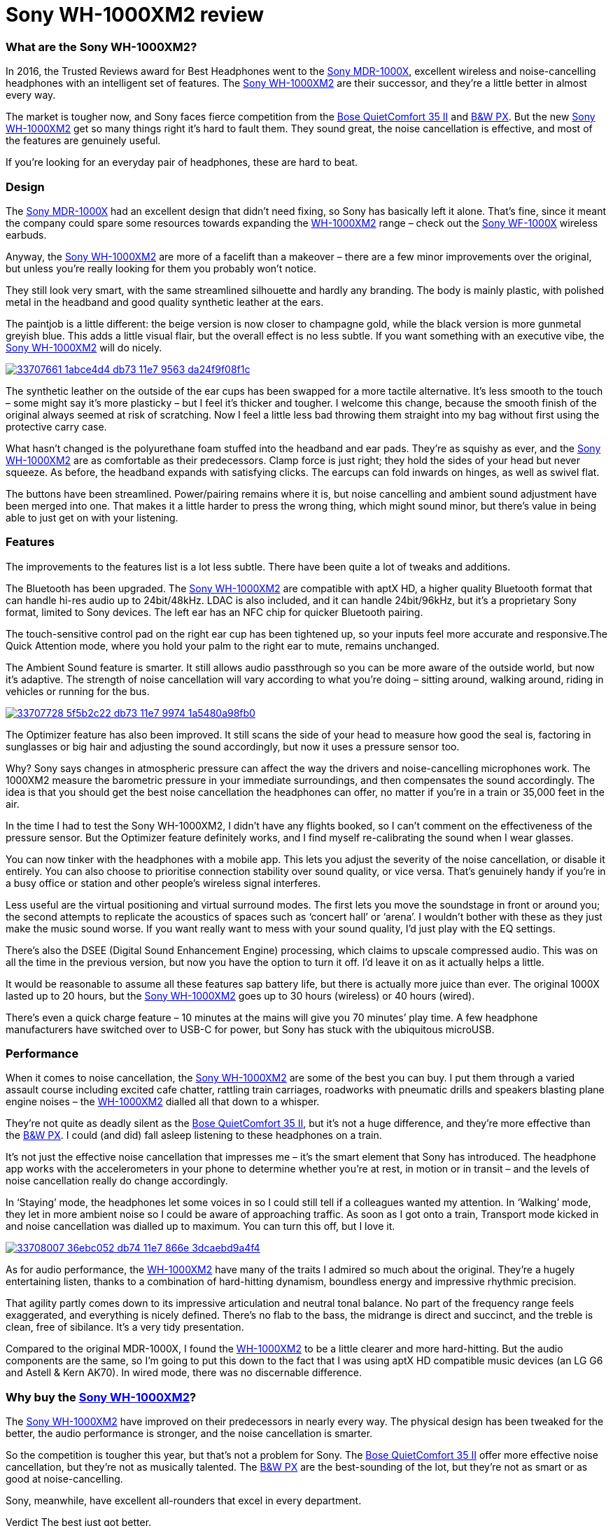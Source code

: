 = Sony WH-1000XM2 review
:hp-image: https://user-images.githubusercontent.com/19504323/33706660-c5741c5c-db6f-11e7-8e29-0ee7dacbca3f.png
:published_at: 2017-11-19
:hp-tags: noise-cancelling, earphone, sony,
:hp-alt-title: Sony WH-1000XM2 review

=== What are the Sony WH-1000XM2?

In 2016, the Trusted Reviews award for Best Headphones went to the https://goo.gl/uua9y2[Sony MDR-1000X], excellent wireless and noise-cancelling headphones with an intelligent set of features. The https://goo.gl/ZxCqBW[Sony WH-1000XM2] are their successor, and they’re a little better in almost every way.

The market is tougher now, and Sony faces fierce competition from the https://goo.gl/VVSSN1[Bose QuietComfort 35 II] and https://goo.gl/55w1xd[B&W PX]. But the new https://goo.gl/ZxCqBW[Sony WH-1000XM2] get so many things right it’s hard to fault them. They sound great, the noise cancellation is effective, and most of the features are genuinely useful.

If you’re looking for an everyday pair of headphones, these are hard to beat.

=== Design

The https://goo.gl/uua9y2[Sony MDR-1000X] had an excellent design that didn’t need fixing, so Sony has basically left it alone. That’s fine, since it meant the company could spare some resources towards expanding the https://goo.gl/ZxCqBW[WH-1000XM2] range – check out the https://goo.gl/VPJvqq[Sony WF-1000X] wireless earbuds.

Anyway, the https://goo.gl/ZxCqBW[Sony WH-1000XM2] are more of a facelift than a makeover – there are a few minor improvements over the original, but unless you’re really looking for them you probably won’t notice.

They still look very smart, with the same streamlined silhouette and hardly any branding. The body is mainly plastic, with polished metal in the headband and good quality synthetic leather at the ears.

The paintjob is a little different: the beige version is now closer to champagne gold, while the black version is more gunmetal greyish blue. This adds a little visual flair, but the overall effect is no less subtle. If you want something with an executive vibe, the https://goo.gl/ZxCqBW[Sony WH-1000XM2] will do nicely.

image::https://user-images.githubusercontent.com/19504323/33707661-1abce4d4-db73-11e7-9563-da24f9f08f1c.png[link="http://amzn.to/2japefG"]

The synthetic leather on the outside of the ear cups has been swapped for a more tactile alternative. It’s less smooth to the touch – some might say it’s more plasticky – but I feel it’s thicker and tougher. I welcome this change, because the smooth finish of the original always seemed at risk of scratching. Now I feel a little less bad throwing them straight into my bag without first using the protective carry case.

What hasn’t changed is the polyurethane foam stuffed into the headband and ear pads. They’re as squishy as ever, and the https://goo.gl/ZxCqBW[Sony WH-1000XM2] are as comfortable as their predecessors. Clamp force is just right; they hold the sides of your head but never squeeze. As before, the headband expands with satisfying clicks. The earcups can fold inwards on hinges, as well as swivel flat.

The buttons have been streamlined. Power/pairing remains where it is, but noise cancelling and ambient sound adjustment have been merged into one. That makes it a little harder to press the wrong thing, which might sound minor, but there’s value in being able to just get on with your listening.

=== Features

The improvements to the features list is a lot less subtle. There have been quite a lot of tweaks and additions.

The Bluetooth has been upgraded. The https://goo.gl/ZxCqBW[Sony WH-1000XM2] are compatible with aptX HD, a higher quality Bluetooth format that can handle hi-res audio up to 24bit/48kHz. LDAC is also included, and it can handle 24bit/96kHz, but it’s a proprietary Sony format, limited to Sony devices. The left ear has an NFC chip for quicker Bluetooth pairing.

The touch-sensitive control pad on the right ear cup has been tightened up, so your inputs feel more accurate and responsive.The Quick Attention mode, where you hold your palm to the right ear to mute, remains unchanged.

The Ambient Sound feature is smarter. It still allows audio passthrough so you can be more aware of the outside world, but now it’s adaptive. The strength of noise cancellation will vary according to what you’re doing – sitting around, walking around, riding in vehicles or running for the bus.

image::https://user-images.githubusercontent.com/19504323/33707728-5f5b2c22-db73-11e7-9974-1a5480a98fb0.png[link="http://amzn.to/2japefG"]

The Optimizer feature has also been improved. It still scans the side of your head to measure how good the seal is, factoring in sunglasses or big hair and adjusting the sound accordingly, but now it uses a pressure sensor too.

Why? Sony says changes in atmospheric pressure can affect the way the drivers and noise-cancelling microphones work. The 1000XM2 measure the barometric pressure in your immediate surroundings, and then compensates the sound accordingly. The idea is that you should get the best noise cancellation the headphones can offer, no matter if you’re in a train or 35,000 feet in the air.

In the time I had to test the Sony WH-1000XM2, I didn’t have any flights booked, so I can’t comment on the effectiveness of the pressure sensor. But the Optimizer feature definitely works, and I find myself re-calibrating the sound when I wear glasses.

You can now tinker with the headphones with a mobile app. This lets you adjust the severity of the noise cancellation, or disable it entirely. You can also choose to prioritise connection stability over sound quality, or vice versa. That’s genuinely handy if you’re in a busy office or station and other people’s wireless signal interferes.

Less useful are the virtual positioning and virtual surround modes. The first lets you move the soundstage in front or around you; the second attempts to replicate the acoustics of spaces such as ‘concert hall’ or ‘arena’. I wouldn’t bother with these as they just make the music sound worse. If you want really want to mess with your sound quality, I’d just play with the EQ settings.

There’s also the DSEE (Digital Sound Enhancement Engine) processing, which claims to upscale compressed audio. This was on all the time in the previous version, but now you have the option to turn it off. I’d leave it on as it actually helps a little.

It would be reasonable to assume all these features sap battery life, but there is actually more juice than ever. The original 1000X lasted up to 20 hours, but the https://goo.gl/ZxCqBW[Sony WH-1000XM2] goes up to 30 hours (wireless) or 40 hours (wired).

There’s even a quick charge feature – 10 minutes at the mains will give you 70 minutes’ play time. A few headphone manufacturers have switched over to USB-C for power, but Sony has stuck with the ubiquitous microUSB.

=== Performance

When it comes to noise cancellation, the https://goo.gl/ZxCqBW[Sony WH-1000XM2] are some of the best you can buy. I put them through a varied assault course including excited cafe chatter, rattling train carriages, roadworks with pneumatic drills and speakers blasting plane engine noises – the https://goo.gl/ZxCqBW[WH-1000XM2] dialled all that down to a whisper.

They’re not quite as deadly silent as the https://goo.gl/VVSSN1[Bose QuietComfort 35 II], but it’s not a huge difference, and they’re more effective than the https://goo.gl/55w1xd[B&W PX]. I could (and did) fall asleep listening to these headphones on a train.

It’s not just the effective noise cancellation that impresses me – it’s the smart element that Sony has introduced. The headphone app works with the accelerometers in your phone to determine whether you’re at rest, in motion or in transit – and the levels of noise cancellation really do change accordingly.

In ‘Staying’ mode, the headphones let some voices in so I could still tell if a colleagues wanted my attention. In ‘Walking’ mode, they let in more ambient noise so I could be aware of approaching traffic. As soon as I got onto a train, Transport mode kicked in and noise cancellation was dialled up to maximum. You can turn this off, but I love it.

image::https://user-images.githubusercontent.com/19504323/33708007-36ebc052-db74-11e7-866e-3dcaebd9a4f4.png[link="http://amzn.to/2japefG"]

As for audio performance, the https://goo.gl/ZxCqBW[WH-1000XM2] have many of the traits I admired so much about the original. They’re a hugely entertaining listen, thanks to a combination of hard-hitting dynamism, boundless energy and impressive rhythmic precision.

That agility partly comes down to its impressive articulation and neutral tonal balance. No part of the frequency range feels exaggerated, and everything is nicely defined. There’s no flab to the bass, the midrange is direct and succinct, and the treble is clean, free of sibilance. It’s a very tidy presentation.

Compared to the original MDR-1000X, I found the https://goo.gl/ZxCqBW[WH-1000XM2] to be a little clearer and more hard-hitting. But the audio components are the same, so I’m going to put this down to the fact that I was using aptX HD compatible music devices (an LG G6 and Astell & Kern AK70). In wired mode, there was no discernable difference.

=== Why buy the https://goo.gl/ZxCqBW[Sony WH-1000XM2]?

The https://goo.gl/ZxCqBW[Sony WH-1000XM2] have improved on their predecessors in nearly every way. The physical design has been tweaked for the better, the audio performance is stronger, and the noise cancellation is smarter.

So the competition is tougher this year, but that’s not a problem for Sony. The https://goo.gl/VVSSN1[Bose QuietComfort 35 II] offer more effective noise cancellation, but they’re not as musically talented. The https://goo.gl/55w1xd[B&W PX] are the best-sounding of the lot, but they’re not as smart or as good at noise-cancelling.

Sony, meanwhile, have excellent all-rounders that excel in every department.

Verdict
The best just got better.





